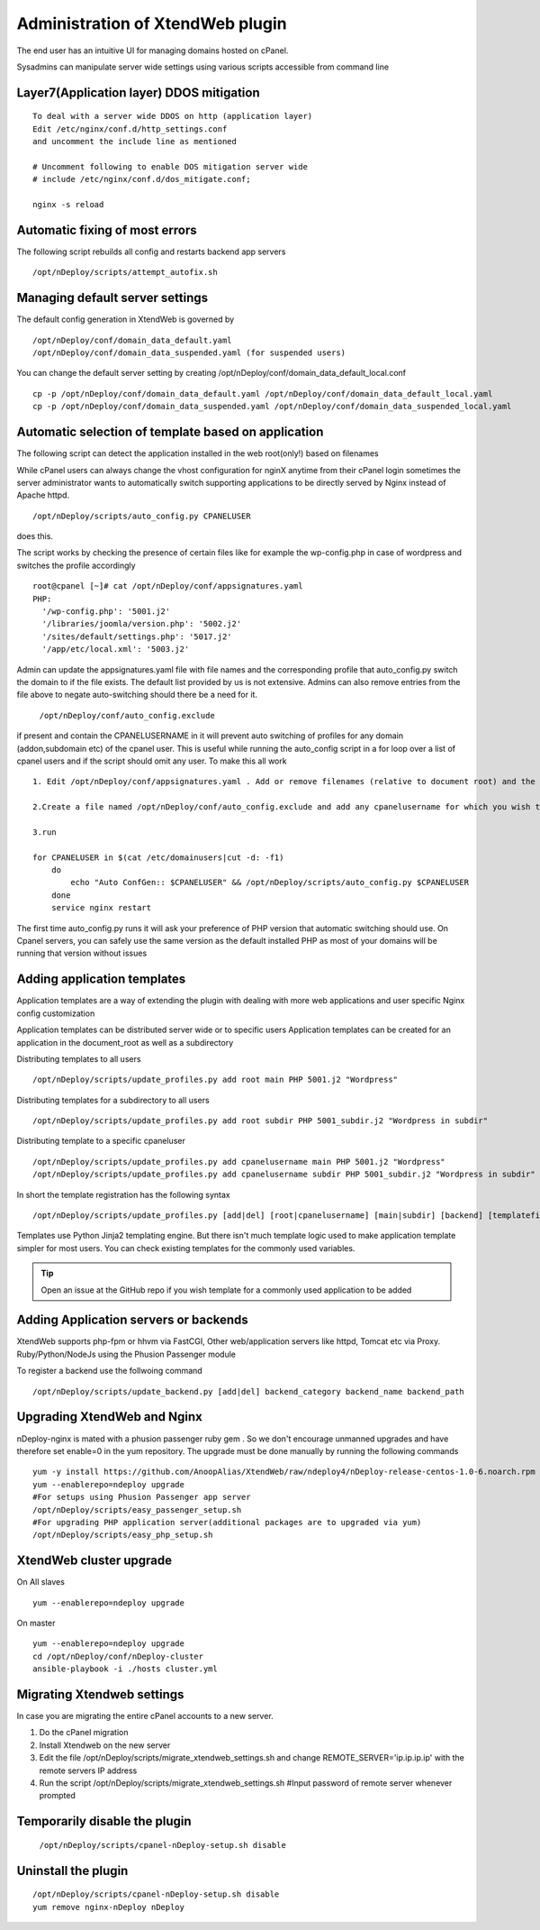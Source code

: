 Administration of XtendWeb plugin
=================================

The end user has an intuitive UI for managing domains hosted on cPanel.

Sysadmins can manipulate server wide settings using various scripts accessible from command line

Layer7(Application layer) DDOS mitigation
-----------------------------------------

::

  To deal with a server wide DDOS on http (application layer)
  Edit /etc/nginx/conf.d/http_settings.conf
  and uncomment the include line as mentioned

  # Uncomment following to enable DOS mitigation server wide
  # include /etc/nginx/conf.d/dos_mitigate.conf;

  nginx -s reload


Automatic fixing of most errors
--------------------------------

The following script rebuilds all config and restarts backend app servers

::

  /opt/nDeploy/scripts/attempt_autofix.sh


Managing default server settings
-----------------------------------------

The default config generation in XtendWeb is governed by
::

  /opt/nDeploy/conf/domain_data_default.yaml
  /opt/nDeploy/conf/domain_data_suspended.yaml (for suspended users)

You can change the default server setting by creating /opt/nDeploy/conf/domain_data_default_local.conf
::

  cp -p /opt/nDeploy/conf/domain_data_default.yaml /opt/nDeploy/conf/domain_data_default_local.yaml
  cp -p /opt/nDeploy/conf/domain_data_suspended.yaml /opt/nDeploy/conf/domain_data_suspended_local.yaml

Automatic selection of template based on application
---------------------------------------------------------------

The following script can detect the application installed in the web root(only!) based on filenames

While cPanel users can always change the vhost configuration for nginX
anytime from their cPanel login
sometimes the server administrator wants to automatically switch supporting applications
to be directly served by Nginx instead of Apache httpd.
::

  /opt/nDeploy/scripts/auto_config.py CPANELUSER

does this.

The script works by checking the presence of certain files like for example the wp-config.php in case of wordpress and switches the profile accordingly
::

  root@cpanel [~]# cat /opt/nDeploy/conf/appsignatures.yaml
  PHP:
    '/wp-config.php': '5001.j2'
    '/libraries/joomla/version.php': '5002.j2'
    '/sites/default/settings.php': '5017.j2'
    '/app/etc/local.xml': '5003.j2'


Admin can update the appsignatures.yaml file with file names and the corresponding
profile that auto_config.py switch the domain to if the file exists.
The default list provided by us is not extensive.
Admins can also remove entries from the file above to negate auto-switching should there be a need for it.

  ``/opt/nDeploy/conf/auto_config.exclude``

if present and contain the CPANELUSERNAME in it will prevent auto switching of profiles
for any domain (addon,subdomain etc) of the cpanel user.
This is useful while running the auto_config script in a for loop over a list of
cpanel users and if the script should omit any user.
To make this all work
::

  1. Edit /opt/nDeploy/conf/appsignatures.yaml . Add or remove filenames (relative to document root) and the corresponding profile names to switch to should the file be present in document root

  2.Create a file named /opt/nDeploy/conf/auto_config.exclude and add any cpanelusername for which you wish to exclude auto_config. If the file is not present or is empty ;no user is excluded

  3.run

  for CPANELUSER in $(cat /etc/domainusers|cut -d: -f1)
      do
          echo "Auto ConfGen:: $CPANELUSER" && /opt/nDeploy/scripts/auto_config.py $CPANELUSER
      done
      service nginx restart

The first time auto_config.py runs it will ask your preference of PHP version
that automatic switching should use.
On Cpanel servers, you can safely use the same version as the default installed PHP
as most of your domains will be running that version without issues

Adding application templates
--------------------------------------------
Application templates are a way of extending the plugin with dealing with more web applications and user specific
Nginx config customization

Application templates can be distributed server wide or to specific users
Application templates can be created for an application in the document_root as well as a subdirectory

Distributing templates to all users
::

  /opt/nDeploy/scripts/update_profiles.py add root main PHP 5001.j2 "Wordpress"

Distributing templates for a subdirectory to all users
::

  /opt/nDeploy/scripts/update_profiles.py add root subdir PHP 5001_subdir.j2 "Wordpress in subdir"

Distributing template to a specific cpaneluser
::

  /opt/nDeploy/scripts/update_profiles.py add cpanelusername main PHP 5001.j2 "Wordpress"
  /opt/nDeploy/scripts/update_profiles.py add cpanelusername subdir PHP 5001_subdir.j2 "Wordpress in subdir"

In short the template registration has the following syntax
::

  /opt/nDeploy/scripts/update_profiles.py [add|del] [root|cpanelusername] [main|subdir] [backend] [templatefilename] [quoted description]

Templates use Python Jinja2 templating engine. But there isn't much template logic used to make application template
simpler for most users. You can check existing templates for the commonly used variables.

.. tip:: Open an issue at the GitHub repo if you wish template for a commonly used application to be added



Adding Application servers or backends
---------------------------------------

XtendWeb supports php-fpm or hhvm via FastCGI, Other web/application servers like httpd, Tomcat etc via Proxy.
Ruby/Python/NodeJs using the Phusion Passenger module

To register a backend use the follwoing command
::

  /opt/nDeploy/scripts/update_backend.py [add|del] backend_category backend_name backend_path


Upgrading XtendWeb and Nginx
----------------------------

nDeploy-nginx is mated with a phusion passenger ruby gem .
So we don't encourage unmanned upgrades and have therefore set enable=0 in the yum repository.
The upgrade must be done manually by running the following commands
::

  yum -y install https://github.com/AnoopAlias/XtendWeb/raw/ndeploy4/nDeploy-release-centos-1.0-6.noarch.rpm
  yum --enablerepo=ndeploy upgrade
  #For setups using Phusion Passenger app server
  /opt/nDeploy/scripts/easy_passenger_setup.sh
  #For upgrading PHP application server(additional packages are to upgraded via yum)
  /opt/nDeploy/scripts/easy_php_setup.sh

XtendWeb cluster upgrade
----------------------------

On All slaves

::

  yum --enablerepo=ndeploy upgrade

On master


::

  yum --enablerepo=ndeploy upgrade
  cd /opt/nDeploy/conf/nDeploy-cluster
  ansible-playbook -i ./hosts cluster.yml


Migrating Xtendweb settings
--------------------------------
In case you are migrating the entire cPanel accounts to a new server.

1. Do the cPanel migration
2. Install Xtendweb on the new server
3. Edit the file /opt/nDeploy/scripts/migrate_xtendweb_settings.sh and change REMOTE_SERVER='ip.ip.ip.ip' with the remote servers IP address
4. Run the script /opt/nDeploy/scripts/migrate_xtendweb_settings.sh  #Input password of remote server whenever prompted


Temporarily disable the plugin
-------------------------------

  ``/opt/nDeploy/scripts/cpanel-nDeploy-setup.sh disable``

Uninstall the plugin
---------------------

::

  /opt/nDeploy/scripts/cpanel-nDeploy-setup.sh disable
  yum remove nginx-nDeploy nDeploy


.. disqus::
